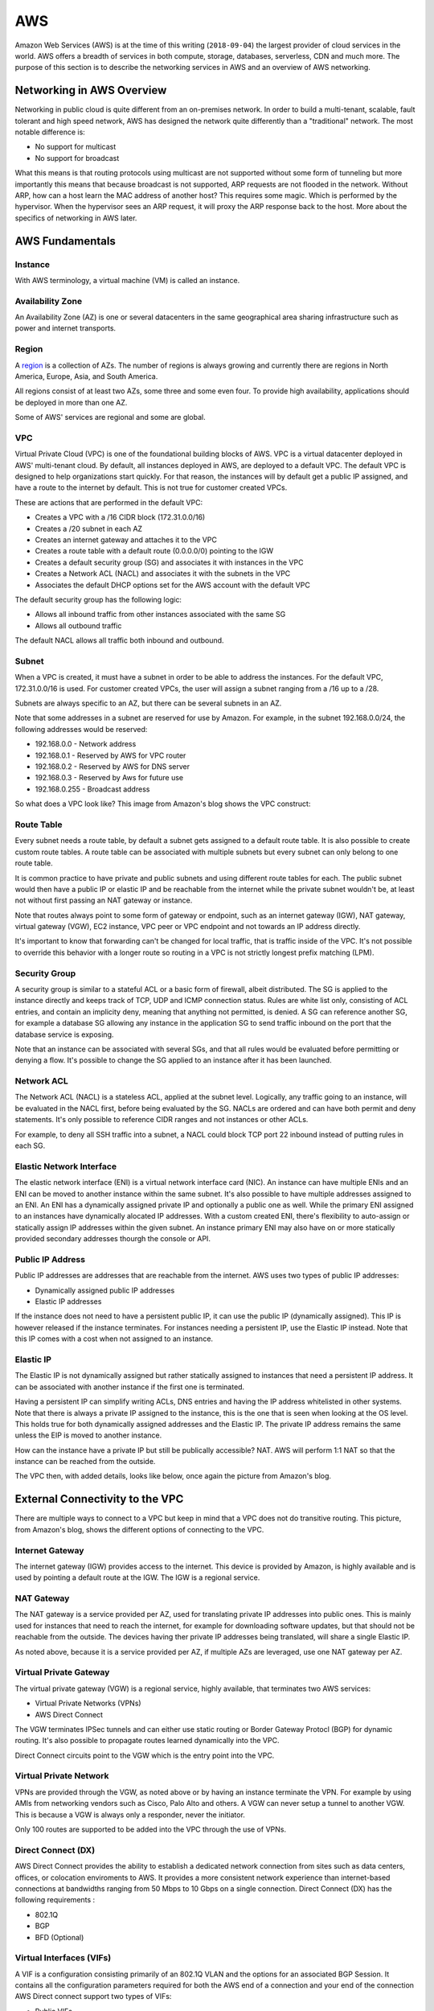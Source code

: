 ===
AWS
===

Amazon Web Services (AWS) is at the time of this writing (``2018-09-04``) the
largest provider of cloud services in the world. AWS offers a breadth of
services in both compute, storage, databases, serverless, CDN and
much more. The purpose of this section is to describe the networking
services in AWS and an overview of AWS networking.

--------------------------
Networking in AWS Overview
--------------------------

Networking in public cloud is quite different from an on-premises network.
In order to build a multi-tenant, scalable, fault tolerant and high speed
network, AWS has designed the network quite differently than a
"traditional" network. The most notable difference is:

* No support for multicast
* No support for broadcast

What this means is that routing protocols using multicast are not
supported without some form of tunneling but more importantly this means
that because broadcast is not supported, ARP requests are not flooded
in the network. Without ARP, how can a host learn the MAC address of
another host? This requires some magic. Which is performed by the
hypervisor. When the hypervisor sees an ARP request, it will proxy
the ARP response back to the host. More about the specifics of networking
in AWS later.

----------------
AWS Fundamentals
----------------

^^^^^^^^
Instance
^^^^^^^^

With AWS terminology, a virtual machine (VM) is called an instance.

^^^^^^^^^^^^^^^^^
Availability Zone
^^^^^^^^^^^^^^^^^

An Availability Zone (AZ) is one or several datacenters in the same
geographical area sharing infrastructure such as power and internet transports.

^^^^^^
Region
^^^^^^

A `region <http://aws.amazon.com/about-aws/global-infrastructure/>`_ is a
collection of AZs. The number of regions is always growing and currently
there are regions in North America, Europe, Asia, and South America.

All regions consist of at least two AZs, some three and some even four.
To provide high availability, applications should be deployed in more than
one AZ.

Some of AWS' services are regional and some are global.

^^^
VPC
^^^

Virtual Private Cloud (VPC) is one of the foundational building blocks
of AWS. VPC is a virtual datacenter deployed in AWS' multi-tenant cloud.
By default, all instances deployed in AWS, are deployed to a default VPC.
The default VPC is designed to help organizations start quickly. For that
reason, the instances will by default get a public IP assigned, and have
a route to the internet by default. This is not true for customer created
VPCs.

These are actions that are performed in the default VPC:

* Creates a VPC with a /16 CIDR block (172.31.0.0/16)
* Creates a /20 subnet in each AZ
* Creates an internet gateway and attaches it to the VPC
* Creates a route table with a default route (0.0.0.0/0) pointing to the IGW
* Creates a default security group (SG) and associates it with instances in the VPC
* Creates a Network ACL (NACL) and associates it with the subnets in the VPC
* Associates the default DHCP options set for the AWS account with the default VPC

The default security group has the following logic:

* Allows all inbound traffic from other instances associated with the same SG
* Allows all outbound traffic

The default NACL allows all traffic both inbound and outbound.

^^^^^^
Subnet
^^^^^^

When a VPC is created, it must have a subnet in order to be able to address
the instances. For the default VPC, 172.31.0.0/16 is used. For customer
created VPCs, the user will assign a subnet ranging from a /16 up to a /28.

Subnets are always specific to an AZ, but there can be several subnets in
an AZ.

Note that some addresses in a subnet are reserved for use by Amazon.
For example, in the subnet 192.168.0.0/24, the following addresses would be
reserved:

* 192.168.0.0   - Network address
* 192.168.0.1   - Reserved by AWS for VPC router
* 192.168.0.2   - Reserved by AWS for DNS server
* 192.168.0.3   - Reserved by Aws for future use
* 192.168.0.255 - Broadcast address

So what does a VPC look like? This image from Amazon's blog shows the
VPC construct:

.. image:: ../_static/cloud/aws-vpc-overview-1.PNG

^^^^^^^^^^^
Route Table
^^^^^^^^^^^

Every subnet needs a route table, by default a subnet gets assigned to a
default route table. It is also possible to create custom route tables.
A route table can be associated with multiple subnets but every subnet
can only belong to one route table.

It is common practice to have private and public subnets and using
different route tables for each. The public subnet would then have
a public IP or elastic IP and be reachable from the internet while
the private subnet wouldn't be, at least not without first passing
an NAT gateway or instance.

Note that routes always point to some form of gateway or endpoint, such as an
internet gateway (IGW), NAT gateway, virtual gateway (VGW), EC2 instance,
VPC peer or VPC endpoint and not towards an IP address directly.

It's important to know that forwarding can't be changed for local traffic,
that is traffic inside of the VPC. It's not possible to override this
behavior with a longer route so routing in a VPC is not strictly
longest prefix matching (LPM).

^^^^^^^^^^^^^^
Security Group
^^^^^^^^^^^^^^

A security group is similar to a stateful ACL or a basic form of firewall,
albeit distributed. The SG is applied to the instance directly and keeps
track of TCP, UDP and ICMP connection status. Rules are white list only,
consisting of ACL entries, and contain an implicity deny, meaning that
anything not permitted, is denied. A SG can reference another SG, for
example a database SG allowing any instance in the application SG to
send traffic inbound on the port that the database service is exposing.

Note that an instance can be associated with several SGs, and that all
rules would be evaluated before permitting or denying a flow. It's possible
to change the SG applied to an instance after it has been launched.

^^^^^^^^^^^
Network ACL
^^^^^^^^^^^

The Network ACL (NACL) is a stateless ACL, applied at the subnet level.
Logically, any traffic going to an instance, will be evaluated in the
NACL first, before being evaluated by the SG. NACLs are ordered and
can have both permit and deny statements. It's only possible to reference
CIDR ranges and not instances or other ACLs.

For example, to deny all SSH traffic into a subnet, a NACL could block
TCP port 22 inbound instead of putting rules in each SG.

^^^^^^^^^^^^^^^^^^^^^^^^^
Elastic Network Interface
^^^^^^^^^^^^^^^^^^^^^^^^^

The elastic network interface (ENI) is a virtual network interface card (NIC).
An instance can have multiple ENIs and an ENI can be moved to another instance
within the same subnet. It's also possible to have multiple addresses assigned
to an ENI. An ENI has a dynamically assigned private IP and optionally a public
one as well. While the primary ENI assigned to an instances have dynamically
alocated IP addresses. With a custom created ENI, there's flexibility to
auto-assign or statically assign IP addresses within the given subnet.
An instance primary ENI may also have on or more statically provided secondary
addresses thourgh the console or API.

^^^^^^^^^^^^^^^^^
Public IP Address
^^^^^^^^^^^^^^^^^

Public IP addresses are addresses that are reachable from the internet. AWS
uses two types of public IP addresses:

* Dynamically assigned public IP addresses
* Elastic IP addresses

If the instance does not need to have a persistent public IP, it can use
the public IP (dynamically assigned). This IP is however released if the
instance terminates. For instances needing a persistent IP, use the Elastic
IP instead. Note that this IP comes with a cost when not assigned to an
instance.

^^^^^^^^^^
Elastic IP
^^^^^^^^^^

The Elastic IP is not dynamically assigned but rather statically assigned
to instances that need a persistent IP address. It can be associated with
another instance if the first one is terminated.

Having a persistent IP can simplify writing ACLs, DNS entries and having
the IP address whitelisted in other systems. Note that there is always
a private IP assigned to the instance, this is the one that is seen
when looking at the OS level. This holds true for both dynamically assigned
addresses and the Elastic IP. The private IP address remains the same
unless the EIP is moved to another instance.

How can the instance have a private IP but still be publically accessible?
NAT. AWS will perform 1:1 NAT so that the instance can be reached from the
outside.

The VPC then, with added details, looks like below, once again the picture
from Amazon's blog.

.. image:: ../_static/cloud/aws-vpc-routing-1.PNG

--------------------------------
External Connectivity to the VPC
--------------------------------

There are multiple ways to connect to a VPC but keep in mind that a VPC
does not do transitive routing. This picture, from Amazon's blog, shows
the different options of connecting to the VPC.

.. image:: ../_static/cloud/aws-vpc-external-1.PNG

^^^^^^^^^^^^^^^^
Internet Gateway
^^^^^^^^^^^^^^^^

The internet gateway (IGW) provides access to the internet. This device
is provided by Amazon, is highly available and is used by pointing a default
route at the IGW. The IGW is a regional service.

^^^^^^^^^^^
NAT Gateway
^^^^^^^^^^^

The NAT gateway is a service provided per AZ, used for translating private
IP addresses into public ones. This is mainly used for instances that need
to reach the internet, for example for downloading software updates, but that
should not be reachable from the outside. The devices having ther private
IP addresses being translated, will share a single Elastic IP.

As noted above, because it is a service provided per AZ, if multiple AZs
are leveraged, use one NAT gateway per AZ.

^^^^^^^^^^^^^^^^^^^^^^^
Virtual Private Gateway
^^^^^^^^^^^^^^^^^^^^^^^

The virtual private gateway (VGW) is a regional service, highly available, that
terminates two AWS services:

* Virtual Private Networks (VPNs)
* AWS Direct Connect

The VGW terminates IPSec tunnels and can either use static routing or
Border Gateway Protocl (BGP) for dynamic routing. It's also possible
to propagate routes learned dynamically into the VPC.

Direct Connect circuits point to the VGW which is the entry point into
the VPC.

^^^^^^^^^^^^^^^^^^^^^^^
Virtual Private Network
^^^^^^^^^^^^^^^^^^^^^^^

VPNs are provided through the VGW, as noted above or by having an instance
terminate the VPN. For example by using AMIs from networking vendors such
as Cisco, Palo Alto and others. A VGW can never setup a tunnel to another
VGW. This is because a VGW is always only a responder, never the initiator.

Only 100 routes are supported to be added into the VPC through the use of
VPNs.

^^^^^^^^^^^^^^^^^^^
Direct Connect (DX)
^^^^^^^^^^^^^^^^^^^

AWS Direct Connect provides the ability to establish a dedicated network
connection from sites such as data centers, offices, or colocation enviroments
to AWS. It provides a more consistent network experience than internet-based
connections at bandwidths ranging from 50 Mbps to 10 Gbps on a single connection.
Direct Connect (DX) has the following requirements :

* 802.1Q
* BGP
* BFD (Optional)

^^^^^^^^^^^^^^^^^^^^^^^^^
Virtual Interfaces (VIFs)
^^^^^^^^^^^^^^^^^^^^^^^^^

A VIF is a configuration consisting primarily of an 802.1Q VLAN and the options
for an associated BGP Session. It contains all the configuration parameters
required for both the AWS end of a connection and your end of the connection
AWS Direct connect support two types of VIFs:

* Public VIFs
* Private VIFs

1. Public VIFs: Public Virtual interfaces enable your network to reach all of
the AWS public IP addresses for the AWS region with which your AWS Direct Connect
connection is associated. Public VIFs are typically used to enable direct network
access to services that are not reachable via a private IP address within your
own VPC. These include Amazon S3, Amazon DynamoDB and Amazon SQS.

2. Private VIFs: Private Virtual Interfaces enable your network to reach resources
that have been provisioned within your VPC via their private IP address.
A Private VIF is associated with the VGW for your VPC to enable this connectivity.
Private VIFs are used to enable direct network access to services that are reachable
via an IP address within your own VPC. These include Amazon EC2, Amazon RDS and
Amazon Redshift.

^^^^^^^^^^^^^^^^^^^^^^^^^^^^^^^^^^^^^^^^^^
802.1Q Virtual Local Area Networks (VLANs)
^^^^^^^^^^^^^^^^^^^^^^^^^^^^^^^^^^^^^^^^^^

802.1Q is an Ethernet standard that enables Virtual Local Area Networks
(VLANs) on an Ethernet network, it uses the addition of a VLAN tag to the
header of an Ethernet frame to define membership of a particular VLAN.

^^^^^^^^^^^^^^^^^^^^^^^^^^^^^^
Link Aggregation Groups (LAGs)
^^^^^^^^^^^^^^^^^^^^^^^^^^^^^^

A LAG is a logical interface that uses the LACP (Link Aggregation Control
Protocol) to aggregate multiple 1 Gbps or 10 Gbps connections at a single
AWS Direct Connect location, allowing you to treat them as a single, managed
connection.

^^^^^^^^^^^^^^^^^^^^^^
Direct Connect Gateway
^^^^^^^^^^^^^^^^^^^^^^

A Direct Connect gateway enables you to combine private VIFs with multiple VGWs in local
or in the remote regions.
You can use this feature to establish connectivity from an AWS Direct Connect location
in one geographical zone to an AWS region in a different geographical zone.

^^^^^^^^^^^^^^^^^^^^^^^^^^^^^^^^^^^^^^^^
Bidirectional Forwarding Detection (BFD)
^^^^^^^^^^^^^^^^^^^^^^^^^^^^^^^^^^^^^^^^

Bidirectional forwarding detection (BFD) is a network fault detection protocol
that provides fast failure detection times, which facilitates faster
re-convergence for dynamic routing protocols.
It is a mechanism used to support fast failover of connections in the event of
a failure in the forwarding path between two routers.
If a failover occurs, then BFD notifies the associated routing prorocols
to recalculate available routes.

^^^^^^^^^^^^^^^^^^^^^^^
Border Gateway Protocol
^^^^^^^^^^^^^^^^^^^^^^^

Border Gateway Prorocol (BGP) is a routing prorocol used to exchange network
routing and reachability information, either within the same AS (iBGP)
or a different autonomous system (eBGP).

^^^^^^^^^^^^^^^^^^^^^^^^^^^^^
BGP Best Path Selection (VGW)
^^^^^^^^^^^^^^^^^^^^^^^^^^^^^

The best path algorithm in AWS follows this logic:

1. Local routes to the VPC
2. Longest prefix match first
3. Static route table entries preferred over dynamic
4. Dynamic routes

   a. Prefer Direct Connect BGP routes

      a. Shorter AS-PATH
      b. Considered equivalent and will balance traffic per flow (BGP Mulitpath)
   b. VPN static routes
   c. BGP Routes from VPN
      a. Shorter AS-PATH

-----------------------------
Other Interesting Information
-----------------------------

^^^^^^^^^^^^^^
Virtual Router
^^^^^^^^^^^^^^

There is a "virtual" router attached to the VPC. In reality, this is a
distributed service provided by both HW and a hypervisor, of course.

^^^^^^^^^^^^
DNS in a VPC
^^^^^^^^^^^^

DNS is handled by the VPC by default. Every instance is assigned a DNS name
with its IP address, automatically managed by AWS. It's possible to use Route53
to setup a private zone as well or using an instance hosting the DNS service.

^^^^^^^^^^^^^^^^^^^^^
Routing and Switching
^^^^^^^^^^^^^^^^^^^^^

* AWS only supports unicast traffic, no multicast or broadcast. As described previously, ARP responses are proxied by the hypervisor
* Traffic between subnets in a VPC is allowed, unless restricted by a security group, NACL or filtered at the host
* Traffic between two instances in the same VPC is always local and can't be overridden with more specific routes
* Traffic that is not sourced by or destined to an instance is dropped, unless disabling the source/destination check
* Transitive routing is not supported, meaning that VPC A can't communicate with VPC C by going through VPC B
* Jumbo frames are supported inside of a VPC but traffic leaving a VPC always uses a Maximum Transmission Unit (MTU) of 1500 bytes

.. sectionauthor:: Daniel Dib
